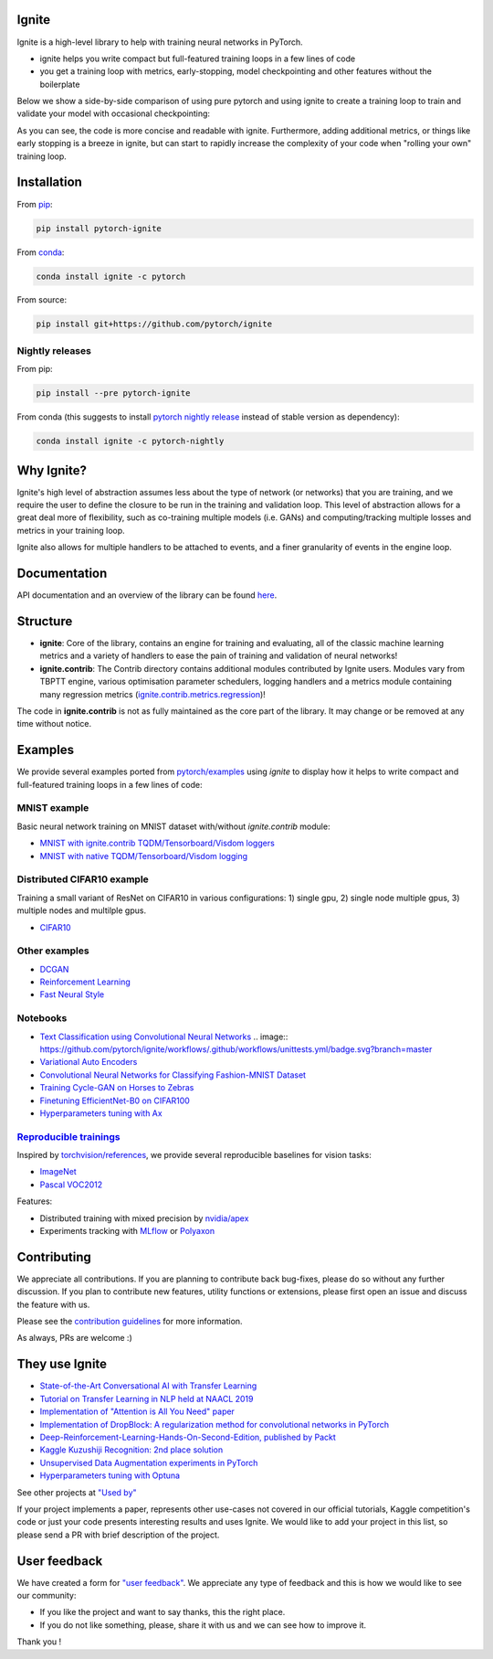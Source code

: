 Ignite
======


.. image:: https://travis-ci.org/pytorch/ignite.svg?branch=master
     :target: https://travis-ci.org/pytorch/ignite


.. image:: https://github.com/pytorch/ignite/workflows/.github/workflows/unittests.yml/badge.svg?branch=master
    :target: .github/workflows/unittests.yml


.. image:: https://codecov.io/gh/pytorch/ignite/branch/master/graph/badge.svg
    :target: https://codecov.io/gh/pytorch/ignite


.. image:: https://img.shields.io/badge/dynamic/json.svg?label=docs&url=https%3A%2F%2Fpypi.org%2Fpypi%2Fpytorch-ignite%2Fjson&query=%24.info.version&colorB=brightgreen&prefix=v
    :target: https://pytorch.org/ignite/index.html


.. image:: https://anaconda.org/pytorch/ignite/badges/version.svg
    :target: https://anaconda.org/pytorch/ignite


.. image:: https://anaconda.org/pytorch/ignite/badges/downloads.svg
    :target: https://anaconda.org/pytorch/ignite


.. image:: https://img.shields.io/badge/dynamic/json.svg?label=PyPI&url=https%3A%2F%2Fpypi.org%2Fpypi%2Fpytorch-ignite%2Fjson&query=%24.info.version&colorB=brightgreen&prefix=v
    :target: https://pypi.org/project/pytorch-ignite/


.. image:: https://pepy.tech/badge/pytorch-ignite
    :target: https://pepy.tech/project/pytorch-ignite


.. image:: https://img.shields.io/badge/Optuna-integrated-blue
    :target: https://optuna.org


.. image:: https://img.shields.io/badge/code%20style-black-000000.svg
    :target: https://github.com/psf/black


Ignite is a high-level library to help with training neural networks in PyTorch.

- ignite helps you write compact but full-featured training loops in a few lines of code
- you get a training loop with metrics, early-stopping, model checkpointing and other features without the boilerplate

Below we show a side-by-side comparison of using pure pytorch and using ignite to create a training loop
to train and validate your model with occasional checkpointing:

.. image:: assets/ignite_vs_bare_pytorch.png
    :target: https://raw.githubusercontent.com/pytorch/ignite/master/assets/ignite_vs_bare_pytorch.png

As you can see, the code is more concise and readable with ignite. Furthermore, adding additional metrics, or
things like early stopping is a breeze in ignite, but can start to rapidly increase the complexity of
your code when "rolling your own" training loop.


Installation
============

From `pip <https://pypi.org/project/pytorch-ignite/>`_:

.. code:: bash

    pip install pytorch-ignite


From `conda <https://anaconda.org/pytorch/ignite>`_:

.. code:: bash

    conda install ignite -c pytorch


From source:

.. code:: bash

    pip install git+https://github.com/pytorch/ignite



Nightly releases
----------------

From pip:

.. code:: bash

    pip install --pre pytorch-ignite


From conda (this suggests to install `pytorch nightly release <https://anaconda.org/pytorch-nightly/pytorch>`_ instead
of stable version as dependency):

.. code:: bash

    conda install ignite -c pytorch-nightly


Why Ignite?
===========
Ignite's high level of abstraction assumes less about the type of network (or networks) that you are training, and we require the user to define the closure to be run in the training and validation loop. This level of abstraction allows for a great deal more of flexibility, such as co-training multiple models (i.e. GANs) and computing/tracking multiple losses and metrics in your training loop.

Ignite also allows for multiple handlers to be attached to events, and a finer granularity of events in the engine loop.


Documentation
=============
API documentation and an overview of the library can be found `here <https://pytorch.org/ignite/index.html>`_.


Structure
=========
- **ignite**: Core of the library, contains an engine for training and evaluating, all of the classic machine learning metrics and a variety of handlers to ease the pain of training and validation of neural networks!

- **ignite.contrib**: The Contrib directory contains additional modules contributed by Ignite users. Modules vary from TBPTT engine, various optimisation parameter schedulers, logging handlers and a metrics module containing many regression metrics (`ignite.contrib.metrics.regression <https://github.com/pytorch/ignite/tree/master/ignite/contrib/metrics/regression>`_)!

The code in **ignite.contrib** is not as fully maintained as the core part of the library. It may change or be removed at any time without notice.


Examples
========

We provide several examples ported from `pytorch/examples <https://github.com/pytorch/examples>`_ using `ignite`
to display how it helps to write compact and full-featured training loops in a few lines of code:

MNIST example
--------------

Basic neural network training on MNIST dataset with/without `ignite.contrib` module:

- `MNIST with ignite.contrib TQDM/Tensorboard/Visdom loggers <https://github.com/pytorch/ignite/tree/master/examples/contrib/mnist>`_
- `MNIST with native TQDM/Tensorboard/Visdom logging <https://github.com/pytorch/ignite/tree/master/examples/mnist>`_

Distributed CIFAR10 example
---------------------------

Training a small variant of ResNet on CIFAR10 in various configurations: 1) single gpu, 2) single node multiple gpus, 3) multiple nodes and multilple gpus.

- `CIFAR10 <https://github.com/pytorch/ignite/tree/master/examples/contrib/cifar10>`_


Other examples
--------------

- `DCGAN <https://github.com/pytorch/ignite/tree/master/examples/gan>`_
- `Reinforcement Learning <https://github.com/pytorch/ignite/tree/master/examples/reinforcement_learning>`_
- `Fast Neural Style <https://github.com/pytorch/ignite/tree/master/examples/fast_neural_style>`_


Notebooks
---------

- `Text Classification using Convolutional Neural Networks <https://github.com/pytorch/ignite/blob/master/examples/notebooks/TextCNN.ipynb>`_ .. image:: https://github.com/pytorch/ignite/workflows/.github/workflows/unittests.yml/badge.svg?branch=master
- `Variational Auto Encoders <https://github.com/pytorch/ignite/blob/master/examples/notebooks/VAE.ipynb>`_
- `Convolutional Neural Networks for Classifying Fashion-MNIST Dataset <https://github.com/pytorch/ignite/blob/master/examples/notebooks/FashionMNIST.ipynb>`_
- `Training Cycle-GAN on Horses to Zebras <https://github.com/pytorch/ignite/blob/master/examples/notebooks/CycleGAN.ipynb>`_
- `Finetuning EfficientNet-B0 on CIFAR100 <https://github.com/pytorch/ignite/blob/master/examples/notebooks/EfficientNet_Cifar100_finetuning.ipynb>`_
- `Hyperparameters tuning with Ax <https://github.com/pytorch/ignite/blob/master/examples/notebooks/Cifar10_Ax_hyperparam_tuning.ipynb>`_


`Reproducible trainings <examples/references>`_
-----------------------------------------------

Inspired by `torchvision/references <https://github.com/pytorch/vision/tree/master/references>`_, we provide several
reproducible baselines for vision tasks:

- `ImageNet <examples/references/classification/imagenet>`_
- `Pascal VOC2012 <examples/references/segmentation/pascal_voc2012>`_

Features:

- Distributed training with mixed precision by `nvidia/apex <https://github.com/NVIDIA/apex/>`_
- Experiments tracking with `MLflow <https://mlflow.org/>`_ or `Polyaxon <https://polyaxon.com/>`_

Contributing
============
We appreciate all contributions. If you are planning to contribute back bug-fixes, please do so without any further discussion. If you plan to contribute new features, utility functions or extensions, please first open an issue and discuss the feature with us.

Please see the `contribution guidelines <https://github.com/pytorch/ignite/blob/master/CONTRIBUTING.md>`_ for more information.

As always, PRs are welcome :)


They use Ignite
===============

- `State-of-the-Art Conversational AI with Transfer Learning <https://github.com/huggingface/transfer-learning-conv-ai>`_
- `Tutorial on Transfer Learning in NLP held at NAACL 2019 <https://github.com/huggingface/naacl_transfer_learning_tutorial>`_
- `Implementation of "Attention is All You Need" paper <https://github.com/akurniawan/pytorch-transformer>`_
- `Implementation of DropBlock: A regularization method for convolutional networks in PyTorch <https://github.com/miguelvr/dropblock>`_
- `Deep-Reinforcement-Learning-Hands-On-Second-Edition, published by Packt <https://github.com/PacktPublishing/Deep-Reinforcement-Learning-Hands-On-Second-Edition>`_
- `Kaggle Kuzushiji Recognition: 2nd place solution <https://github.com/lopuhin/kaggle-kuzushiji-2019>`_
- `Unsupervised Data Augmentation experiments in PyTorch <https://github.com/vfdev-5/UDA-pytorch>`_
- `Hyperparameters tuning with Optuna <https://github.com/pfnet/optuna/blob/master/examples/pytorch_ignite_simple.py>`_

See other projects at `"Used by" <https://github.com/pytorch/ignite/network/dependents?package_id=UGFja2FnZS02NzI5ODEwNA%3D%3D>`_

If your project implements a paper, represents other use-cases not covered in our official tutorials,
Kaggle competition's code or just your code presents interesting results and uses Ignite. We would like to add your project
in this list, so please send a PR with brief description of the project.


User feedback
=============

We have created a form for `"user feedback" <https://github.com/pytorch/ignite/issues/new/choose>`_.
We appreciate any type of feedback and this is how we would like to see our community:

- If you like the project and want to say thanks, this the right place.

- If you do not like something, please, share it with us and we can see how to improve it.

Thank you !

